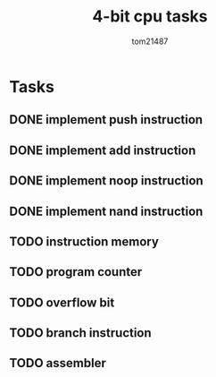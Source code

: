 #+title: 4-bit cpu tasks
#+author: tom21487

* Tasks
** DONE implement push instruction
** DONE implement add instruction
** DONE implement noop instruction
** DONE implement nand instruction
** TODO instruction memory
** TODO program counter
** TODO overflow bit
** TODO branch instruction
** TODO assembler
